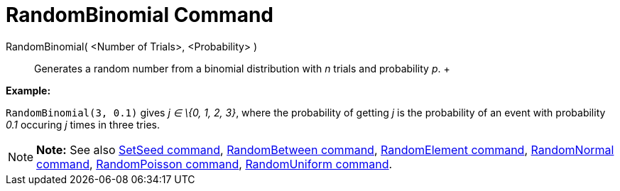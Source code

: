 = RandomBinomial Command

RandomBinomial( <Number of Trials>, <Probability> )::
  Generates a random number from a binomial distribution with _n_ trials and probability _p_.
  +

[EXAMPLE]

====

*Example:*

`RandomBinomial(3, 0.1)` gives _j ∈ \{0, 1, 2, 3}_, where the probability of getting _j_ is the probability of an event
with probability _0.1_ occuring _j_ times in three tries.

====

[NOTE]

====

*Note:* See also xref:/commands/SetSeed_Command.adoc[SetSeed command],
xref:/commands/RandomBetween_Command.adoc[RandomBetween command],
xref:/commands/RandomElement_Command.adoc[RandomElement command], xref:/commands/RandomNormal_Command.adoc[RandomNormal
command], xref:/commands/RandomPoisson_Command.adoc[RandomPoisson command],
xref:/commands/RandomUniform_Command.adoc[RandomUniform command].

====

